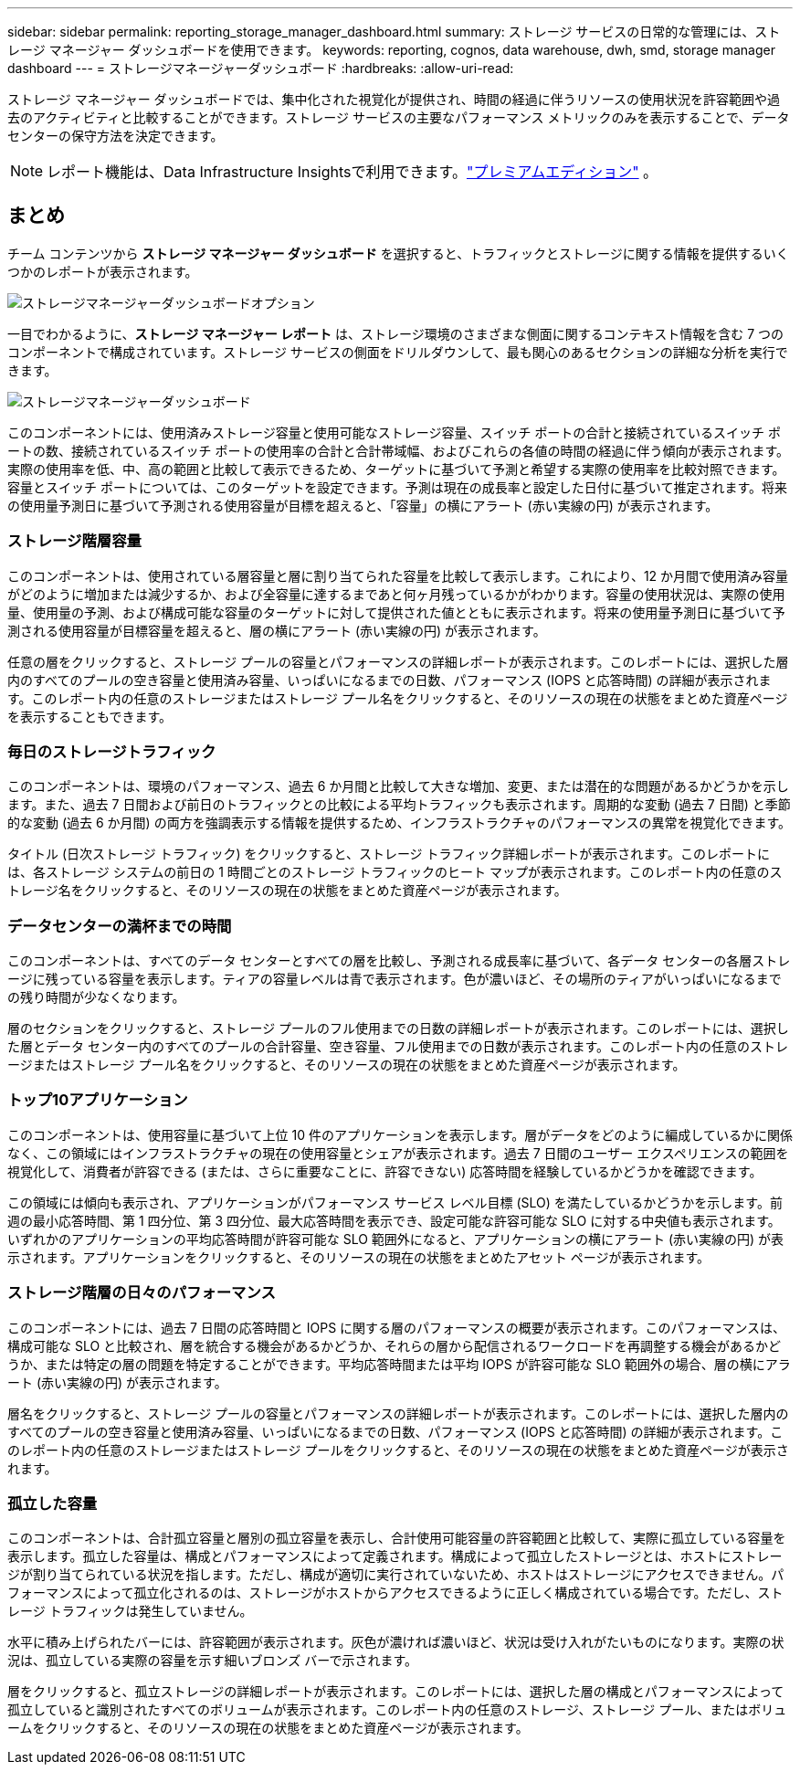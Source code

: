 ---
sidebar: sidebar 
permalink: reporting_storage_manager_dashboard.html 
summary: ストレージ サービスの日常的な管理には、ストレージ マネージャー ダッシュボードを使用できます。 
keywords: reporting, cognos, data warehouse, dwh, smd, storage manager dashboard 
---
= ストレージマネージャーダッシュボード
:hardbreaks:
:allow-uri-read: 


[role="lead"]
ストレージ マネージャー ダッシュボードでは、集中化された視覚化が提供され、時間の経過に伴うリソースの使用状況を許容範囲や過去のアクティビティと比較することができます。ストレージ サービスの主要なパフォーマンス メトリックのみを表示することで、データ センターの保守方法を決定できます。


NOTE: レポート機能は、Data Infrastructure Insightsで利用できます。link:concept_subscribing_to_cloud_insights.html["プレミアムエディション"] 。



== まとめ

チーム コンテンツから *ストレージ マネージャー ダッシュボード* を選択すると、トラフィックとストレージに関する情報を提供するいくつかのレポートが表示されます。

image:Reporting_Storage_Manager_Dashboard_Choices.png["ストレージマネージャーダッシュボードオプション"]

一目でわかるように、*ストレージ マネージャー レポート* は、ストレージ環境のさまざまな側面に関するコンテキスト情報を含む 7 つのコンポーネントで構成されています。ストレージ サービスの側面をドリルダウンして、最も関心のあるセクションの詳細な分析を実行できます。

image:Reporting-SMD.png["ストレージマネージャーダッシュボード"]

このコンポーネントには、使用済みストレージ容量と使用可能なストレージ容量、スイッチ ポートの合計と接続されているスイッチ ポートの数、接続されているスイッチ ポートの使用率の合計と合計帯域幅、およびこれらの各値の時間の経過に伴う傾向が表示されます。実際の使用率を低、中、高の範囲と比較して表示できるため、ターゲットに基づいて予測と希望する実際の使用率を比較対照できます。容量とスイッチ ポートについては、このターゲットを設定できます。予測は現在の成長率と設定した日付に基づいて推定されます。将来の使用量予測日に基づいて予測される使用容量が目標を超えると、「容量」の横にアラート (赤い実線の円) が表示されます。



=== ストレージ階層容量

このコンポーネントは、使用されている層容量と層に割り当てられた容量を比較して表示します。これにより、12 か月間で使用済み容量がどのように増加または減少するか、および全容量に達するまであと何ヶ月残っているかがわかります。容量の使用状況は、実際の使用量、使用量の予測、および構成可能な容量のターゲットに対して提供された値とともに表示されます。将来の使用量予測日に基づいて予測される使用容量が目標容量を超えると、層の横にアラート (赤い実線の円) が表示されます。

任意の層をクリックすると、ストレージ プールの容量とパフォーマンスの詳細レポートが表示されます。このレポートには、選択した層内のすべてのプールの空き容量と使用済み容量、いっぱいになるまでの日数、パフォーマンス (IOPS と応答時間) の詳細が表示されます。このレポート内の任意のストレージまたはストレージ プール名をクリックすると、そのリソースの現在の状態をまとめた資産ページを表示することもできます。



=== 毎日のストレージトラフィック

このコンポーネントは、環境のパフォーマンス、過去 6 か月間と比較して大きな増加、変更、または潜在的な問題があるかどうかを示します。また、過去 7 日間および前日のトラフィックとの比較による平均トラフィックも表示されます。周期的な変動 (過去 7 日間) と季節的な変動 (過去 6 か月間) の両方を強調表示する情報を提供するため、インフラストラクチャのパフォーマンスの異常を視覚化できます。

タイトル (日次ストレージ トラフィック) をクリックすると、ストレージ トラフィック詳細レポートが表示されます。このレポートには、各ストレージ システムの前日の 1 時間ごとのストレージ トラフィックのヒート マップが表示されます。このレポート内の任意のストレージ名をクリックすると、そのリソースの現在の状態をまとめた資産ページが表示されます。



=== データセンターの満杯までの時間

このコンポーネントは、すべてのデータ センターとすべての層を比較し、予測される成長率に基づいて、各データ センターの各層ストレージに残っている容量を表示します。ティアの容量レベルは青で表示されます。色が濃いほど、その場所のティアがいっぱいになるまでの残り時間が少なくなります。

層のセクションをクリックすると、ストレージ プールのフル使用までの日数の詳細レポートが表示されます。このレポートには、選択した層とデータ センター内のすべてのプールの合計容量、空き容量、フル使用までの日数が表示されます。このレポート内の任意のストレージまたはストレージ プール名をクリックすると、そのリソースの現在の状態をまとめた資産ページが表示されます。



=== トップ10アプリケーション

このコンポーネントは、使用容量に基づいて上位 10 件のアプリケーションを表示します。層がデータをどのように編成しているかに関係なく、この領域にはインフラストラクチャの現在の使用容量とシェアが表示されます。過去 7 日間のユーザー エクスペリエンスの範囲を視覚化して、消費者が許容できる (または、さらに重要なことに、許容できない) 応答時間を経験しているかどうかを確認できます。

この領域には傾向も表示され、アプリケーションがパフォーマンス サービス レベル目標 (SLO) を満たしているかどうかを示します。前週の最小応答時間、第 1 四分位、第 3 四分位、最大応答時間を表示でき、設定可能な許容可能な SLO に対する中央値も表示されます。いずれかのアプリケーションの平均応答時間が許容可能な SLO 範囲外になると、アプリケーションの横にアラート (赤い実線の円) が表示されます。アプリケーションをクリックすると、そのリソースの現在の状態をまとめたアセット ページが表示されます。



=== ストレージ階層の日々のパフォーマンス

このコンポーネントには、過去 7 日間の応答時間と IOPS に関する層のパフォーマンスの概要が表示されます。このパフォーマンスは、構成可能な SLO と比較され、層を統合する機会があるかどうか、それらの層から配信されるワークロードを再調整する機会があるかどうか、または特定の層の問題を特定することができます。平均応答時間または平均 IOPS が許容可能な SLO 範囲外の場合、層の横にアラート (赤い実線の円) が表示されます。

層名をクリックすると、ストレージ プールの容量とパフォーマンスの詳細レポートが表示されます。このレポートには、選択した層内のすべてのプールの空き容量と使用済み容量、いっぱいになるまでの日数、パフォーマンス (IOPS と応答時間) の詳細が表示されます。このレポート内の任意のストレージまたはストレージ プールをクリックすると、そのリソースの現在の状態をまとめた資産ページが表示されます。



=== 孤立した容量

このコンポーネントは、合計孤立容量と層別の孤立容量を表示し、合計使用可能容量の許容範囲と比較して、実際に孤立している容量を表示します。孤立した容量は、構成とパフォーマンスによって定義されます。構成によって孤立したストレージとは、ホストにストレージが割り当てられている状況を指します。ただし、構成が適切に実行されていないため、ホストはストレージにアクセスできません。パフォーマンスによって孤立化されるのは、ストレージがホストからアクセスできるように正しく構成されている場合です。ただし、ストレージ トラフィックは発生していません。

水平に積み上げられたバーには、許容範囲が表示されます。灰色が濃ければ濃いほど、状況は受け入れがたいものになります。実際の状況は、孤立している実際の容量を示す細いブロンズ バーで示されます。

層をクリックすると、孤立ストレージの詳細レポートが表示されます。このレポートには、選択した層の構成とパフォーマンスによって孤立していると識別されたすべてのボリュームが表示されます。このレポート内の任意のストレージ、ストレージ プール、またはボリュームをクリックすると、そのリソースの現在の状態をまとめた資産ページが表示されます。
